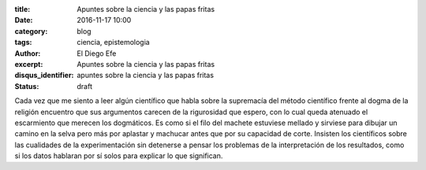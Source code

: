 
:title: Apuntes sobre la ciencia y las papas fritas
:date: 2016-11-17 10:00
:category: blog
:tags: ciencia, epistemologia
:author: El Diego Efe
:excerpt: Apuntes sobre la ciencia y las papas fritas
:disqus_identifier: apuntes sobre la ciencia y las papas fritas
:status: draft

Cada vez que me siento a leer algún científico que habla sobre la supremacía del
método científico frente al dogma de la religión encuentro que sus argumentos
carecen de la rigurosidad que espero, con lo cual queda atenuado el escarmiento
que merecen los dogmáticos. Es como si el filo del machete estuviese mellado y
sirviese para dibujar un camino en la selva pero más por aplastar y machucar
antes que por su capacidad de corte. Insisten los científicos sobre las
cualidades de la experimentación sin detenerse a pensar los problemas de la
interpretación de los resultados, como si los datos hablaran por sí solos para
explicar lo que significan.


